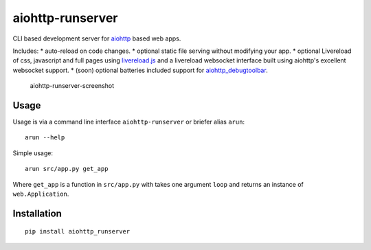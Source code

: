 aiohttp-runserver
=================

CLI based development server for
`aiohttp <http://aiohttp.readthedocs.io/en/stable/>`__ based web apps.

Includes: \* auto-reload on code changes. \* optional static file
serving without modifying your app. \* optional Livereload of css,
javascript and full pages using
`livereload.js <https://github.com/livereload/livereload-js>`__ and a
livereload websocket interface built using aiohttp's excellent websocket
support. \* (soon) optional batteries included support for
`aiohttp\_debugtoolbar <https://github.com/aio-libs/aiohttp_debugtoolbar>`__.

.. figure:: https://s3.amazonaws.com/samuelcolvin/aiohttp-runserver-screenshot.png
   :alt: aiohttp runserver screenshot

   aiohttp-runserver-screenshot

Usage
-----

Usage is via a command line interface ``aiohttp-runserver`` or briefer
alias ``arun``:

::

    arun --help

Simple usage:

::

    arun src/app.py get_app

Where ``get_app`` is a function in ``src/app.py`` with takes one
argument ``loop`` and returns an instance of ``web.Application``.

Installation
------------

::

    pip install aiohttp_runserver


